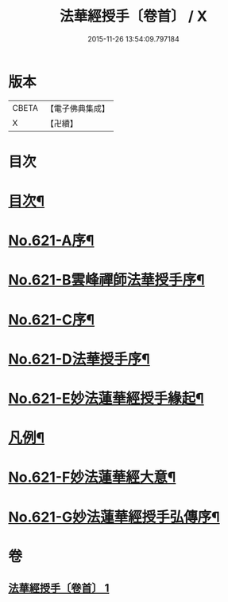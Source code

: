 #+TITLE: 法華經授手〔卷首〕 / X
#+DATE: 2015-11-26 13:54:09.797184
* 版本
 |     CBETA|【電子佛典集成】|
 |         X|【卍續】    |

* 目次
* [[file:KR6d0087_001.txt::001-0563c2][目次¶]]
* [[file:KR6d0087_001.txt::0564a19][No.621-A序¶]]
* [[file:KR6d0087_001.txt::0564c5][No.621-B雲峰禪師法華授手序¶]]
* [[file:KR6d0087_001.txt::0565b1][No.621-C序¶]]
* [[file:KR6d0087_001.txt::0566a1][No.621-D法華授手序¶]]
* [[file:KR6d0087_001.txt::0566b8][No.621-E妙法蓮華經授手緣起¶]]
* [[file:KR6d0087_001.txt::0567a18][凡例¶]]
* [[file:KR6d0087_001.txt::0567c11][No.621-F妙法蓮華經大意¶]]
* [[file:KR6d0087_001.txt::0572c12][No.621-G妙法蓮華經授手弘傳序¶]]
* 卷
** [[file:KR6d0087_001.txt][法華經授手〔卷首〕 1]]
